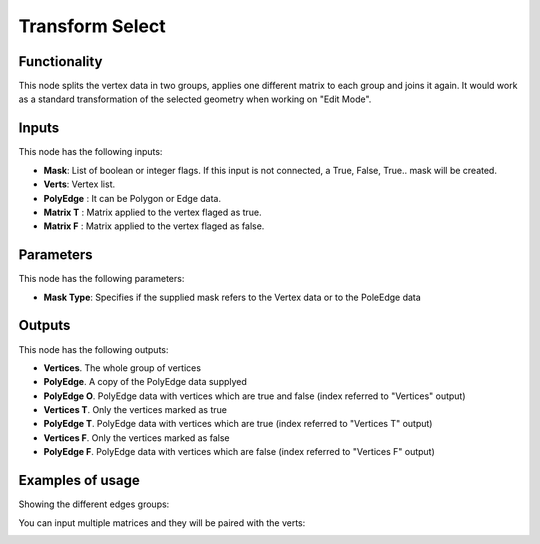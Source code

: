 Transform Select
================

Functionality
-------------

This node splits the vertex data in two groups, applies one different matrix to each group and joins it again.
It would work as a standard transformation of the selected geometry when working on "Edit Mode".

Inputs
------

This node has the following inputs:

- **Mask**: List of boolean or integer flags. If this input is not connected, a True, False, True.. mask will be created.
- **Verts**: Vertex list.
- **PolyEdge** : It can be Polygon or Edge data.
- **Matrix T** : Matrix applied to the vertex flaged as true.
- **Matrix F** : Matrix applied to the vertex flaged as false.

Parameters
----------

This node has the following parameters:

- **Mask Type**: Specifies if the supplied mask refers to the Vertex data or to the PoleEdge data



Outputs
-------

This node has the following outputs:

- **Vertices**. The whole group of vertices
- **PolyEdge**. A copy of the PolyEdge data supplyed
- **PolyEdge O**. PolyEdge data with vertices which are true and false (index referred to "Vertices" output)
- **Vertices T**. Only the vertices marked as true
- **PolyEdge T**. PolyEdge data with vertices which are true (index referred to "Vertices T" output)
- **Vertices F**. Only the vertices marked as false
- **PolyEdge F**. PolyEdge data with vertices which are false (index referred to "Vertices F" output)


Examples of usage
-----------------

Showing the different edges groups:

.. image:: https://user-images.githubusercontent.com/10011941/56385208-c975eb00-621e-11e9-9b6f-6578ac91b704.png
  :alt: Transform_Select_edges groups_node.png
  
You can input multiple matrices and they will be paired with the verts:
  
.. image:: https://user-images.githubusercontent.com/10011941/56385210-cda20880-621e-11e9-855f-dd387794873c.png
  :alt: Transform_Select_procedural_node.png
